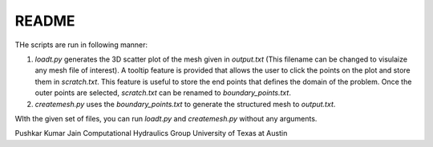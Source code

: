 ======
README
======

THe scripts are run in following manner:

#. *loadt.py* generates the 3D scatter plot of the mesh given in *output.txt* (This filename can be changed to visulaize any mesh file of interest). A tooltip feature is provided that allows the user to click the points on the plot and store them in *scratch.txt*. This feature is useful to store the end points that defines the domain of the problem. Once the outer points are selected, *scratch.txt* can be renamed to *boundary_points.txt*.

#. *createmesh.py* uses the *boundary_points.txt* to generate the structured mesh to *output.txt*.


WIth the given set of files, you can run *loadt.py* and *createmesh.py* without any arguments.


Pushkar Kumar Jain
Computational Hydraulics Group
University of Texas at Austin
